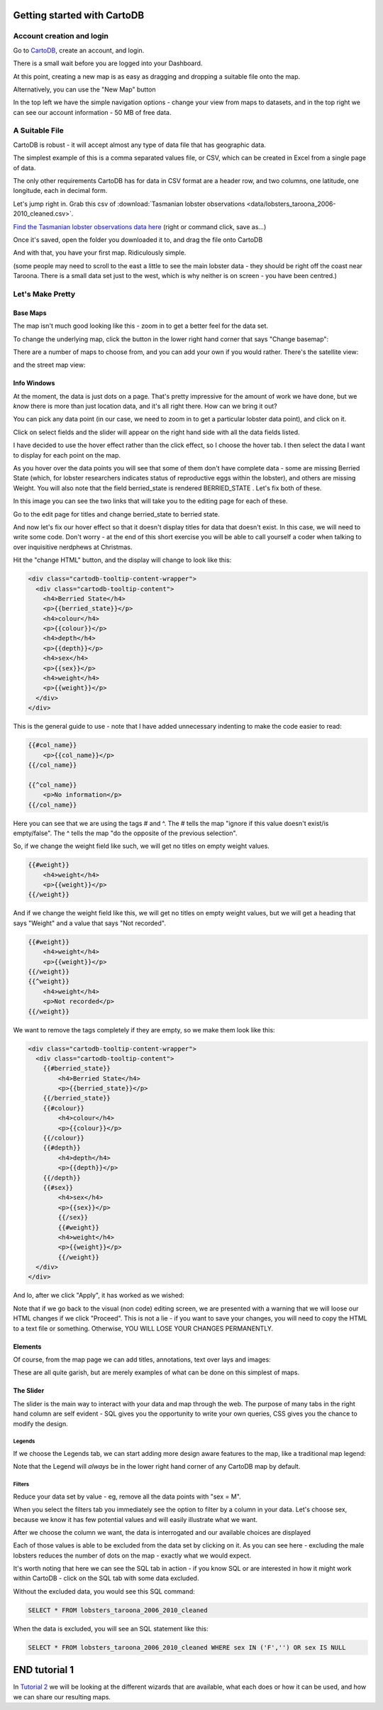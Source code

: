 ============================
Getting started with CartoDB
============================

Account creation and login
==========================

Go to `CartoDB <http://cartodb.com>`_, create an account, and login.

.. image:: imgs/signup_annotated.png

There is a small wait before you are logged into your Dashboard.


At this point, creating a new map is as easy as dragging and dropping a
suitable file onto the map.

Alternatively, you can use the "New Map" button

.. image:: imgs/dashboard_new_map.png


In the top left we have the simple navigation options - change your view
from maps to datasets, and in the top right we can see our account information
- 50 MB of free data.


.. image:: imgs/dashboard_dropdown.png


.. image:: imgs/dashboard_user.png

A Suitable File
===============

CartoDB is robust - it will accept almost any type of data file that has
geographic data.

The simplest example of this is a comma separated values file, or CSV, which
can be created in Excel from a single page of data.

The only other requirements CartoDB has for data in CSV format are a header
row, and two columns, one latitude, one longitude, each in decimal form.

Let's jump right in. Grab this csv of 
:download:`Tasmanian lobster observations <data/lobsters_taroona_2006-2010_cleaned.csv>`.

`Find the Tasmanian lobster observations data here
<https://raw.githubusercontent.com/datakid/cartodb/master/data/lobsters_taroona_2006-2010_cleaned.csv>`_
(right or command click, save as...)

Once it's saved, open the folder you downloaded it to, and drag the file onto
CartoDB

.. image:: imgs/drag_and_drop_data.png


And with that, you have your first map. Ridiculously simple.

.. image:: imgs/first_map.png

(some people may need to scroll to the east a little to see the main lobster
data - they should be right off the coast near Taroona. There is a small
data set just to the west, which is why neither is on screen - you have
been centred.)

Let's Make Pretty
=================

---------
Base Maps
---------

The map isn't much good looking like this - zoom in to get a better feel
for the data set.

.. image:: imgs/zoomed_map.png

To change the underlying map, click the button in the lower right hand corner
that says "Change basemap":

.. image:: imgs/change_basemap.png

There are a number of maps to choose from, and you can add your own if you
would rather. There's the satellite view:

.. image:: imgs/new_basemap.png

and the street map view:

.. image:: imgs/street_map_basemap.png

------------
Info Windows
------------

At the moment, the data is just dots on a page. That's pretty impressive
for the amount of work we have done, but we *know* there is more than just
location data, and it's all right there. How can we bring it out?

You can pick any data point (in our case, we need to zoom in to get a
particular lobster data point), and click on it.

.. image:: imgs/info_windows_start.png

Click on select fields and the slider will appear on the right hand side with
all the data fields listed.

.. image:: imgs/info_windows_choose_data.png

I have decided to use the hover effect rather than the click effect, so
I choose the hover tab. I then select the data I want to display for each
point on the map.

.. image:: imgs/info_windows_hover.png


As you hover over the data points you will see that some of them don't have
complete data - some are missing Berried State (which, for lobster researchers
indicates status of reproductive eggs within the lobster), and others are 
missing Weight. You will also note that the field berried_state is rendered
BERRIED_STATE . Let's fix both of these.

In this image you can see the two links that will take you to the editing page
for each of these. 

Go to the edit page for titles and change berried_state to berried state.

.. image:: imgs/info_windows_editing.png

And now let's fix our hover effect so that it doesn't display titles for data 
that doesn't exist. In this case, we will need to write some code. Don't worry 
- at the end of this short exercise you will be able to call yourself a coder
when talking to over inquisitive nerdphews at Christmas. 

Hit the "change HTML" button, and the display will change to look like this:

.. code:: HTML

    <div class="cartodb-tooltip-content-wrapper">
      <div class="cartodb-tooltip-content">
        <h4>Berried State</h4>
        <p>{{berried_state}}</p>
        <h4>colour</h4>
        <p>{{colour}}</p>
        <h4>depth</h4>
        <p>{{depth}}</p>
        <h4>sex</h4>
        <p>{{sex}}</p>
        <h4>weight</h4>
        <p>{{weight}}</p>
      </div>
    </div>

This is the general guide to use - note that I have added unnecessary 
indenting to make the code easier to read:

.. code:: HTML

    {{#col_name}}
        <p>{{col_name}}</p>
    {{/col_name}}

    {{^col_name}}
        <p>No information</p>
    {{/col_name}}


Here you can see that we are using the tags # and ^. The # tells the map 
"ignore if this value doesn't exist/is empty/false". The ^ tells the map "do 
the opposite of the previous selection". 

So, if we change the weight field like such, we will get no titles on empty 
weight values. 

.. code:: HTML

    {{#weight}}  
        <h4>weight</h4>
        <p>{{weight}}</p>
    {{/weight}}


And if we change the weight field like this, we will get no titles on empty 
weight values, but we will get a heading that says "Weight" and a value that 
says "Not recorded".

.. code:: HTML

    {{#weight}}  
        <h4>weight</h4>
        <p>{{weight}}</p>
    {{/weight}}
    {{^weight}}
        <h4>weight</h4>
        <p>Not recorded</p>
    {{/weight}}


We want to remove the tags completely if they are empty, so we make them look
like this:

.. code:: HTML

    <div class="cartodb-tooltip-content-wrapper">
      <div class="cartodb-tooltip-content">
        {{#berried_state}}
            <h4>Berried State</h4>
            <p>{{berried_state}}</p>
        {{/berried_state}}
        {{#colour}}
            <h4>colour</h4>
            <p>{{colour}}</p>
        {{/colour}}
        {{#depth}}
            <h4>depth</h4>
            <p>{{depth}}</p>
        {{/depth}}
        {{#sex}}
            <h4>sex</h4>
            <p>{{sex}}</p>
  	    {{/sex}}
  	    {{#weight}}  
            <h4>weight</h4>
            <p>{{weight}}</p>
 	    {{/weight}}
      </div>
    </div>

And lo, after we click "Apply", it has worked as we wished:

.. image:: imgs/info_windows_edited.png


Note that if we go back to the visual (non code) editing screen, we are 
presented with a warning that we will loose our HTML changes if we click 
"Proceed". This is not a lie - if you want to save your changes, you will need 
to copy the HTML to a text file or something. Otherwise, YOU WILL LOSE YOUR 
CHANGES PERMANENTLY.

.. image:: imgs/info_windows_warning.png



--------
Elements
--------

Of course, from the map page we can add titles, annotations, text over lays and
images:

.. image:: imgs/elements_new.png

.. image:: imgs/elements_all.png

These are all quite garish, but are merely examples of what can be done on this
simplest of maps.


----------
The Slider
----------

The slider is the main way to interact with your data and map through the web.
The purpose of many tabs in the right hand column are self evident - SQL gives 
you the opportunity to write your own queries, CSS gives you the chance to 
modify the design.

.. image:: imgs/the_slider.png


Legends
-------
 
If we choose the Legends tab, we can start adding more design aware features to
the map, like a traditional map legend:

.. image:: imgs/legends_icons.png

Note that the Legend will *always* be in the lower right hand corner of any 
CartoDB map by default. 


Filters
-------

Reduce your data set by value - eg, remove all the data points 
with "sex = M".

When you select the filters tab you immediately see the option to filter by a 
column in your data. Let's choose sex, because we know it has few potential 
values and will easily illustrate what we want.

.. image:: imgs/filter_choice.png

After we choose the column we want, the data is interrogated and our available 
choices are displayed

.. image:: imgs/filters_sex_values_illustrated.png

Each of those values is able to be excluded from the data set by clicking on 
it. As you can see here - excluding the male lobsters reduces the number of 
dots on the map - exactly what we would expect.

.. image:: imgs/filters_sex_value_m_removed.png

It's worth noting that here we can see the SQL tab in action - if you know SQL
or are interested in how it might work within CartoDB - click on the SQL tab
with some data excluded.

Without the excluded data, you would see this SQL command:

.. code:: sql

    SELECT * FROM lobsters_taroona_2006_2010_cleaned

When the data is excluded, you will see an SQL statement like this:

.. code:: sql

    SELECT * FROM lobsters_taroona_2006_2010_cleaned WHERE sex IN ('F','') OR sex IS NULL



==============
END tutorial 1
==============

In `Tutorial 2 <cartodb-wizards.rst>`_ we will be looking at the different 
wizards that are available, what each does or how it can be used, and how we 
can share our resulting maps.


